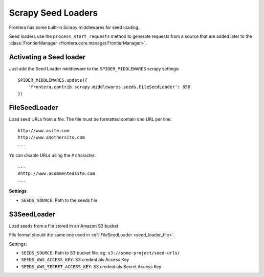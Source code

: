 ===================
Scrapy Seed Loaders
===================

Frontera has some built-in Scrapy middlewares for seed loading.

Seed loaders use the ``process_start_requests`` method to generate requests from a source that are added later to the
:class:`FrontierManager <frontera.core.manager.FrontierManager>`.


Activating a Seed loader
------------------------

Just add the Seed Loader middleware to the ``SPIDER_MIDDLEWARES`` scrapy settings::

    SPIDER_MIDDLEWARES.update({
        'frontera.contrib.scrapy.middlewares.seeds.FileSeedLoader': 650
    })


.. _seed_loader_file:

FileSeedLoader
--------------

Load seed URLs from a file. The file must be formatted contain one URL per line::

    http://www.asite.com
    http://www.anothersite.com
    ...

Yo can disable URLs using the ``#`` character::

    ...
    #http://www.acommentedsite.com
    ...

**Settings**:

- ``SEEDS_SOURCE``: Path to the seeds file


.. _seed_loader_s3:

S3SeedLoader
------------

Load seeds from a file stored in an Amazon S3 bucket

File format should the same one used in :ref:`FileSeedLoader <seed_loader_file>`.

Settings:

- ``SEEDS_SOURCE``: Path to S3 bucket file. eg: ``s3://some-project/seed-urls/``

- ``SEEDS_AWS_ACCESS_KEY``: S3 credentials Access Key

- ``SEEDS_AWS_SECRET_ACCESS_KEY``: S3 credentials Secret Access Key


.. _`Scrapy Middleware doc`: http://doc.scrapy.org/en/latest/topics/spider-middleware.html
